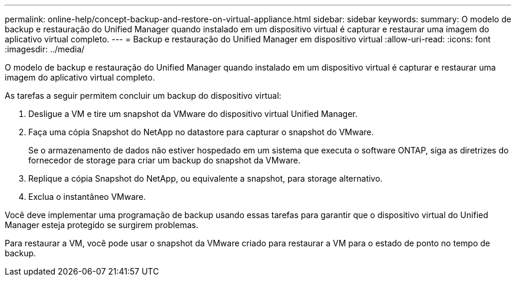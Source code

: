 ---
permalink: online-help/concept-backup-and-restore-on-virtual-appliance.html 
sidebar: sidebar 
keywords:  
summary: O modelo de backup e restauração do Unified Manager quando instalado em um dispositivo virtual é capturar e restaurar uma imagem do aplicativo virtual completo. 
---
= Backup e restauração do Unified Manager em dispositivo virtual
:allow-uri-read: 
:icons: font
:imagesdir: ../media/


[role="lead"]
O modelo de backup e restauração do Unified Manager quando instalado em um dispositivo virtual é capturar e restaurar uma imagem do aplicativo virtual completo.

As tarefas a seguir permitem concluir um backup do dispositivo virtual:

. Desligue a VM e tire um snapshot da VMware do dispositivo virtual Unified Manager.
. Faça uma cópia Snapshot do NetApp no datastore para capturar o snapshot do VMware.
+
Se o armazenamento de dados não estiver hospedado em um sistema que executa o software ONTAP, siga as diretrizes do fornecedor de storage para criar um backup do snapshot da VMware.

. Replique a cópia Snapshot do NetApp, ou equivalente a snapshot, para storage alternativo.
. Exclua o instantâneo VMware.


Você deve implementar uma programação de backup usando essas tarefas para garantir que o dispositivo virtual do Unified Manager esteja protegido se surgirem problemas.

Para restaurar a VM, você pode usar o snapshot da VMware criado para restaurar a VM para o estado de ponto no tempo de backup.
